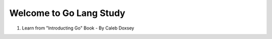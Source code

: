 Welcome to Go Lang Study
========================

1) Learn from "Introducting Go" Book - By Caleb Doxsey 

